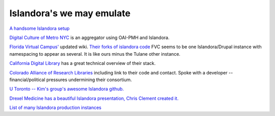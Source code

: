 ==========================================================
Islandora's we may emulate
==========================================================


`A handsome Islandora setup <http://archives.caltech.edu/exhibits/Einstein/Module%201/index.html>`_

`Digital Culture of Metro NYC <http://dcmny.org/about>`_ is an aggregator using OAI-PMH and Islandora.

`Florida Virtual Campus' <https://fig.wiki.flvc.org/wiki/index.php/Main_Page>`_ updated wiki.  `Their forks of islandora code <https://github.com/FLVC>`_ FVC seems to be one Islandora/Drupal instance with namespacing to appear as several.  It is like ours minus the Tulane other instance.

`California Digital Library <http://www.cdlib.org/services/access_publishing/dsc/technical.html>`_ has a great technical overview of their stack.  

`Colorado Alliance of Research Libraries <https://www.coalliance.org/adr-islandora-features>`_ including link to their code and contact.  Spoke with a developer -- financial/political pressures undermining their consortium.

`U Toronto -- Kim's group's awesome Islandora github. <https://github.com/utlib>`_

`Drexel Medicine has a beautiful Islandora presentation, Chris Clement created it. <http://doctordoctress.org/>`_

`List of many Islandora production instances <http://islandora.ca/islandora-installations>`_

